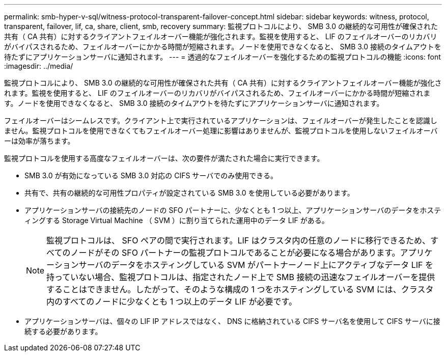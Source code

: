---
permalink: smb-hyper-v-sql/witness-protocol-transparent-failover-concept.html 
sidebar: sidebar 
keywords: witness, protocol, transparent, failover, lif, ca, share, client, smb, recovery 
summary: 監視プロトコルにより、 SMB 3.0 の継続的な可用性が確保された共有（ CA 共有）に対するクライアントフェイルオーバー機能が強化されます。監視を使用すると、 LIF のフェイルオーバーのリカバリがバイパスされるため、フェイルオーバーにかかる時間が短縮されます。ノードを使用できなくなると、 SMB 3.0 接続のタイムアウトを待たずにアプリケーションサーバに通知されます。 
---
= 透過的なフェイルオーバーを強化するための監視プロトコルの機能
:icons: font
:imagesdir: ../media/


[role="lead"]
監視プロトコルにより、 SMB 3.0 の継続的な可用性が確保された共有（ CA 共有）に対するクライアントフェイルオーバー機能が強化されます。監視を使用すると、 LIF のフェイルオーバーのリカバリがバイパスされるため、フェイルオーバーにかかる時間が短縮されます。ノードを使用できなくなると、 SMB 3.0 接続のタイムアウトを待たずにアプリケーションサーバに通知されます。

フェイルオーバーはシームレスです。クライアント上で実行されているアプリケーションは、フェイルオーバーが発生したことを認識しません。監視プロトコルを使用できなくてもフェイルオーバー処理に影響はありませんが、監視プロトコルを使用しないフェイルオーバーは効率が落ちます。

監視プロトコルを使用する高度なフェイルオーバーは、次の要件が満たされた場合に実行できます。

* SMB 3.0 が有効になっている SMB 3.0 対応の CIFS サーバでのみ使用できる。
* 共有で、共有の継続的な可用性プロパティが設定されている SMB 3.0 を使用している必要があります。
* アプリケーションサーバの接続先のノードの SFO パートナーに、少なくとも 1 つ以上、アプリケーションサーバのデータをホスティングする Storage Virtual Machine （ SVM ）に割り当てられた運用中のデータ LIF がある。
+
[NOTE]
====
監視プロトコルは、 SFO ペアの間で実行されます。LIF はクラスタ内の任意のノードに移行できるため、すべてのノードがその SFO パートナーの監視プロトコルであることが必要になる場合があります。アプリケーションサーバのデータをホスティングしている SVM がパートナーノード上にアクティブなデータ LIF を持っていない場合、監視プロトコルは、指定されたノード上で SMB 接続の迅速なフェイルオーバーを提供することはできません。したがって、そのような構成の 1 つをホスティングしている SVM には、クラスタ内のすべてのノードに少なくとも 1 つ以上のデータ LIF が必要です。

====
* アプリケーションサーバは、個々の LIF IP アドレスではなく、 DNS に格納されている CIFS サーバ名を使用して CIFS サーバに接続する必要があります。

